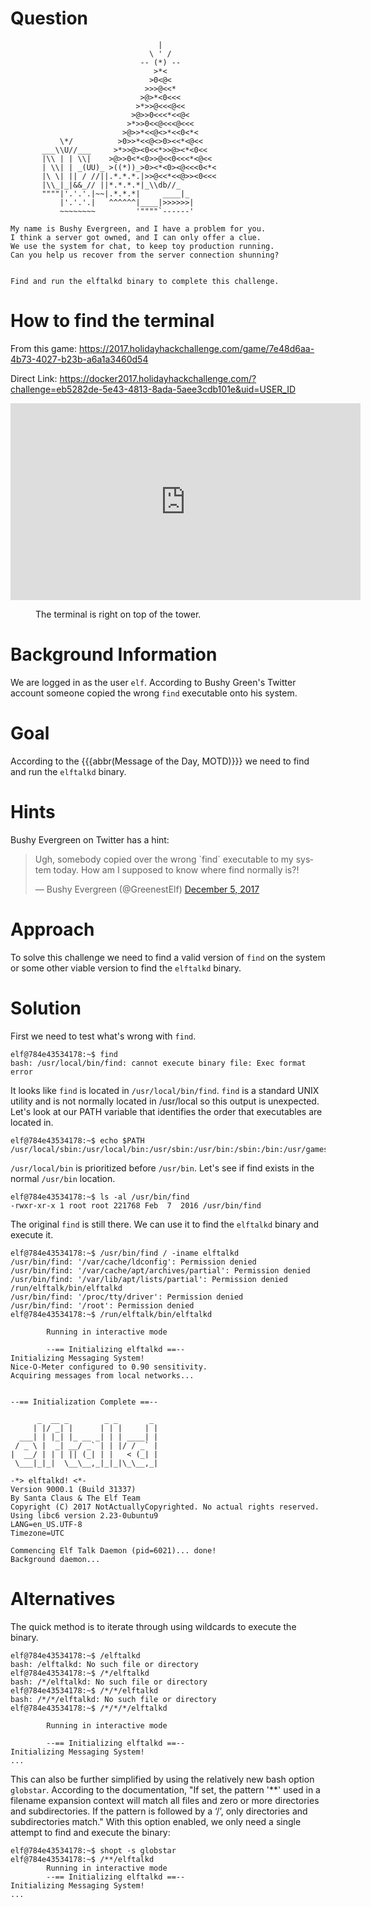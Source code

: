 * Question
  :PROPERTIES:
  :CUSTOM_ID: landing_question
  :END:

#+BEGIN_EXAMPLE
                                     |
                                   \ ' /
                                 -- (*) --
                                    >*<
                                   >0<@<
                                  >>>@<<*
                                 >@>*<0<<<
                                >*>>@<<<@<<
                               >@>>0<<<*<<@<
                              >*>>0<<@<<<@<<<
                             >@>>*<<@<>*<<0<*<
               \*/          >0>>*<<@<>0><<*<@<<
           ___\\U//___     >*>>@><0<<*>>@><*<0<<
           |\\ | | \\|    >@>>0<*<0>>@<<0<<<*<@<<  
           | \\| | _(UU)_ >((*))_>0><*<0><@<<<0<*<
           |\ \| || / //||.*.*.*.|>>@<<*<<@>><0<<<
           |\\_|_|&&_// ||*.*.*.*|_\\db//_               
           """"|'.'.'.|~~|.*.*.*|     ____|_
               |'.'.'.|   ^^^^^^|____|>>>>>>|
               ~~~~~~~~         '""""`------'

    My name is Bushy Evergreen, and I have a problem for you.
    I think a server got owned, and I can only offer a clue.
    We use the system for chat, to keep toy production running.
    Can you help us recover from the server connection shunning?


    Find and run the elftalkd binary to complete this challenge.
#+END_EXAMPLE

* How to find the terminal
  :PROPERTIES:
  :CUSTOM_ID: landing_how-to-find-the-terminal
  :END:

From this game: https://2017.holidayhackchallenge.com/game/7e48d6aa-4b73-4027-b23b-a6a1a3460d54

Direct Link: https://docker2017.holidayhackchallenge.com/?challenge=eb5282de-5e43-4813-8ada-5aee3cdb101e&uid=USER_ID

#+BEGIN_CENTER
#+HTML: <iframe width="560" height="315" src="https://www.youtube-nocookie.com/embed/VLTddXMbcgw?rel=0" frameborder="0" allow="autoplay; encrypted-media" allowfullscreen></iframe>
#+END_CENTER

#+CAPTION: The terminal is right on top of the tower.
[[./images/terminal-location-landing.png]]

* Background Information
  :PROPERTIES:
  :CUSTOM_ID: landing_background-information
  :END:

We are logged in as the user =elf=. According to Bushy Green's Twitter account someone copied the wrong =find= executable onto his system.

* Goal
  :PROPERTIES:
  :CUSTOM_ID: landing_goal
  :END:

According to the {{{abbr(Message of the Day, MOTD)}}} we need to find and run the =elftalkd= binary.

* Hints
  :PROPERTIES:
  :CUSTOM_ID: landing_hints
  :END:

Bushy Evergreen on Twitter has a hint:

#+HTML: <blockquote class="twitter-tweet" data-lang="en"><p lang="en" dir="ltr">Ugh, somebody copied over the wrong `find` executable to my system today. How am I supposed to know where find normally is?!</p>&mdash; Bushy Evergreen (@GreenestElf) <a href="https://twitter.com/GreenestElf/status/938165130906365952?ref_src=twsrc%5Etfw">December 5, 2017</a></blockquote>

* Approach
  :PROPERTIES:
  :CUSTOM_ID: landing_approach
  :END:

To solve this challenge we need to find a valid version of =find= on the system or some other viable version to find the =elftalkd= binary.

* Solution
  :PROPERTIES:
  :CUSTOM_ID: landing_solution
  :END:

First we need to test what's wrong with =find=.

#+BEGIN_SRC
elf@784e43534178:~$ find
bash: /usr/local/bin/find: cannot execute binary file: Exec format error
#+END_SRC

It looks like =find= is located in =/usr/local/bin/find=.
=find= is a standard UNIX utility and is not normally located in /usr/local so this output is unexpected.
Let's look at our PATH variable that identifies the order that executables are located in.

#+BEGIN_SRC
elf@784e43534178:~$ echo $PATH
/usr/local/sbin:/usr/local/bin:/usr/sbin:/usr/bin:/sbin:/bin:/usr/games
#+END_SRC

=/usr/local/bin= is prioritized before =/usr/bin=. Let's see if find exists in the normal =/usr/bin= location.

#+BEGIN_SRC
elf@784e43534178:~$ ls -al /usr/bin/find
-rwxr-xr-x 1 root root 221768 Feb  7  2016 /usr/bin/find
#+END_SRC

The original =find= is still there. We can use it to find the =elftalkd= binary and execute it.

#+BEGIN_SRC
elf@784e43534178:~$ /usr/bin/find / -iname elftalkd            
/usr/bin/find: '/var/cache/ldconfig': Permission denied
/usr/bin/find: '/var/cache/apt/archives/partial': Permission denied
/usr/bin/find: '/var/lib/apt/lists/partial': Permission denied
/run/elftalk/bin/elftalkd
/usr/bin/find: '/proc/tty/driver': Permission denied
/usr/bin/find: '/root': Permission denied
elf@784e43534178:~$ /run/elftalk/bin/elftalkd

        Running in interactive mode

        --== Initializing elftalkd ==--
Initializing Messaging System!
Nice-O-Meter configured to 0.90 sensitivity.
Acquiring messages from local networks...


--== Initialization Complete ==--

      _  __ _        _ _       _ 
     | |/ _| |      | | |     | |
  ___| | |_| |_ __ _| | | ____| |
 / _ \ |  _| __/ _` | | |/ / _` |
|  __/ | | | || (_| | |   < (_| |
 \___|_|_|  \__\__,_|_|_|\_\__,_|

-*> elftalkd! <*-
Version 9000.1 (Build 31337) 
By Santa Claus & The Elf Team
Copyright (C) 2017 NotActuallyCopyrighted. No actual rights reserved.
Using libc6 version 2.23-0ubuntu9
LANG=en_US.UTF-8
Timezone=UTC

Commencing Elf Talk Daemon (pid=6021)... done!
Background daemon...
#+END_SRC

* Alternatives
  :PROPERTIES:
  :CUSTOM_ID: landing_alternatives
  :END:

The quick method is to iterate through using wildcards to execute the binary.

#+BEGIN_SRC
elf@784e43534178:~$ /elftalkd
bash: /elftalkd: No such file or directory
elf@784e43534178:~$ /*/elftalkd
bash: /*/elftalkd: No such file or directory
elf@784e43534178:~$ /*/*/elftalkd
bash: /*/*/elftalkd: No such file or directory
elf@784e43534178:~$ /*/*/*/elftalkd

        Running in interactive mode

        --== Initializing elftalkd ==--
Initializing Messaging System!
...
#+END_SRC

This can also be further simplified by using the relatively new bash option =globstar=.
According to the documentation, "If set, the pattern '**' used in a filename
expansion context will match all files and zero or more directories and
subdirectories. If the pattern is followed by a ‘/’, only directories and
subdirectories match."  With this option enabled, we only need a single attempt to find
and execute the binary:

#+BEGIN_SRC
elf@784e43534178:~$ shopt -s globstar
elf@784e43534178:~$ /**/elftalkd
        Running in interactive mode
        --== Initializing elftalkd ==--
Initializing Messaging System!
...
#+END_SRC
